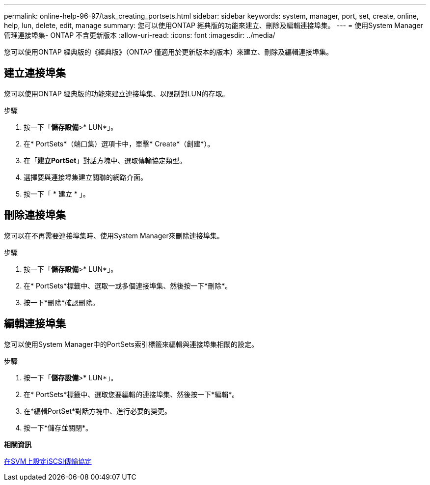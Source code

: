 ---
permalink: online-help-96-97/task_creating_portsets.html 
sidebar: sidebar 
keywords: system, manager, port, set, create, online, help, lun, delete, edit, manage 
summary: 您可以使用ONTAP 經典版的功能來建立、刪除及編輯連接埠集。 
---
= 使用System Manager管理連接埠集- ONTAP 不含更新版本
:allow-uri-read: 
:icons: font
:imagesdir: ../media/


[role="lead"]
您可以使用ONTAP 經典版的《經典版》（ONTAP 僅適用於更新版本的版本）來建立、刪除及編輯連接埠集。



== 建立連接埠集

您可以使用ONTAP 經典版的功能來建立連接埠集、以限制對LUN的存取。

.步驟
. 按一下「*儲存設備*>* LUN*」。
. 在* PortSets*（端口集）選項卡中，單擊* Create*（創建*）。
. 在「*建立PortSet*」對話方塊中、選取傳輸協定類型。
. 選擇要與連接埠集建立關聯的網路介面。
. 按一下「 * 建立 * 」。




== 刪除連接埠集

您可以在不再需要連接埠集時、使用System Manager來刪除連接埠集。

.步驟
. 按一下「*儲存設備*>* LUN*」。
. 在* PortSets*標籤中、選取一或多個連接埠集、然後按一下*刪除*。
. 按一下*刪除*確認刪除。




== 編輯連接埠集

您可以使用System Manager中的PortSets索引標籤來編輯與連接埠集相關的設定。

.步驟
. 按一下「*儲存設備*>* LUN*」。
. 在* PortSets*標籤中、選取您要編輯的連接埠集、然後按一下*編輯*。
. 在*編輯PortSet*對話方塊中、進行必要的變更。
. 按一下*儲存並關閉*。


*相關資訊*

xref:task_configuring_iscsi_protocol_on_svms.adoc[在SVM上設定iSCSI傳輸協定]
